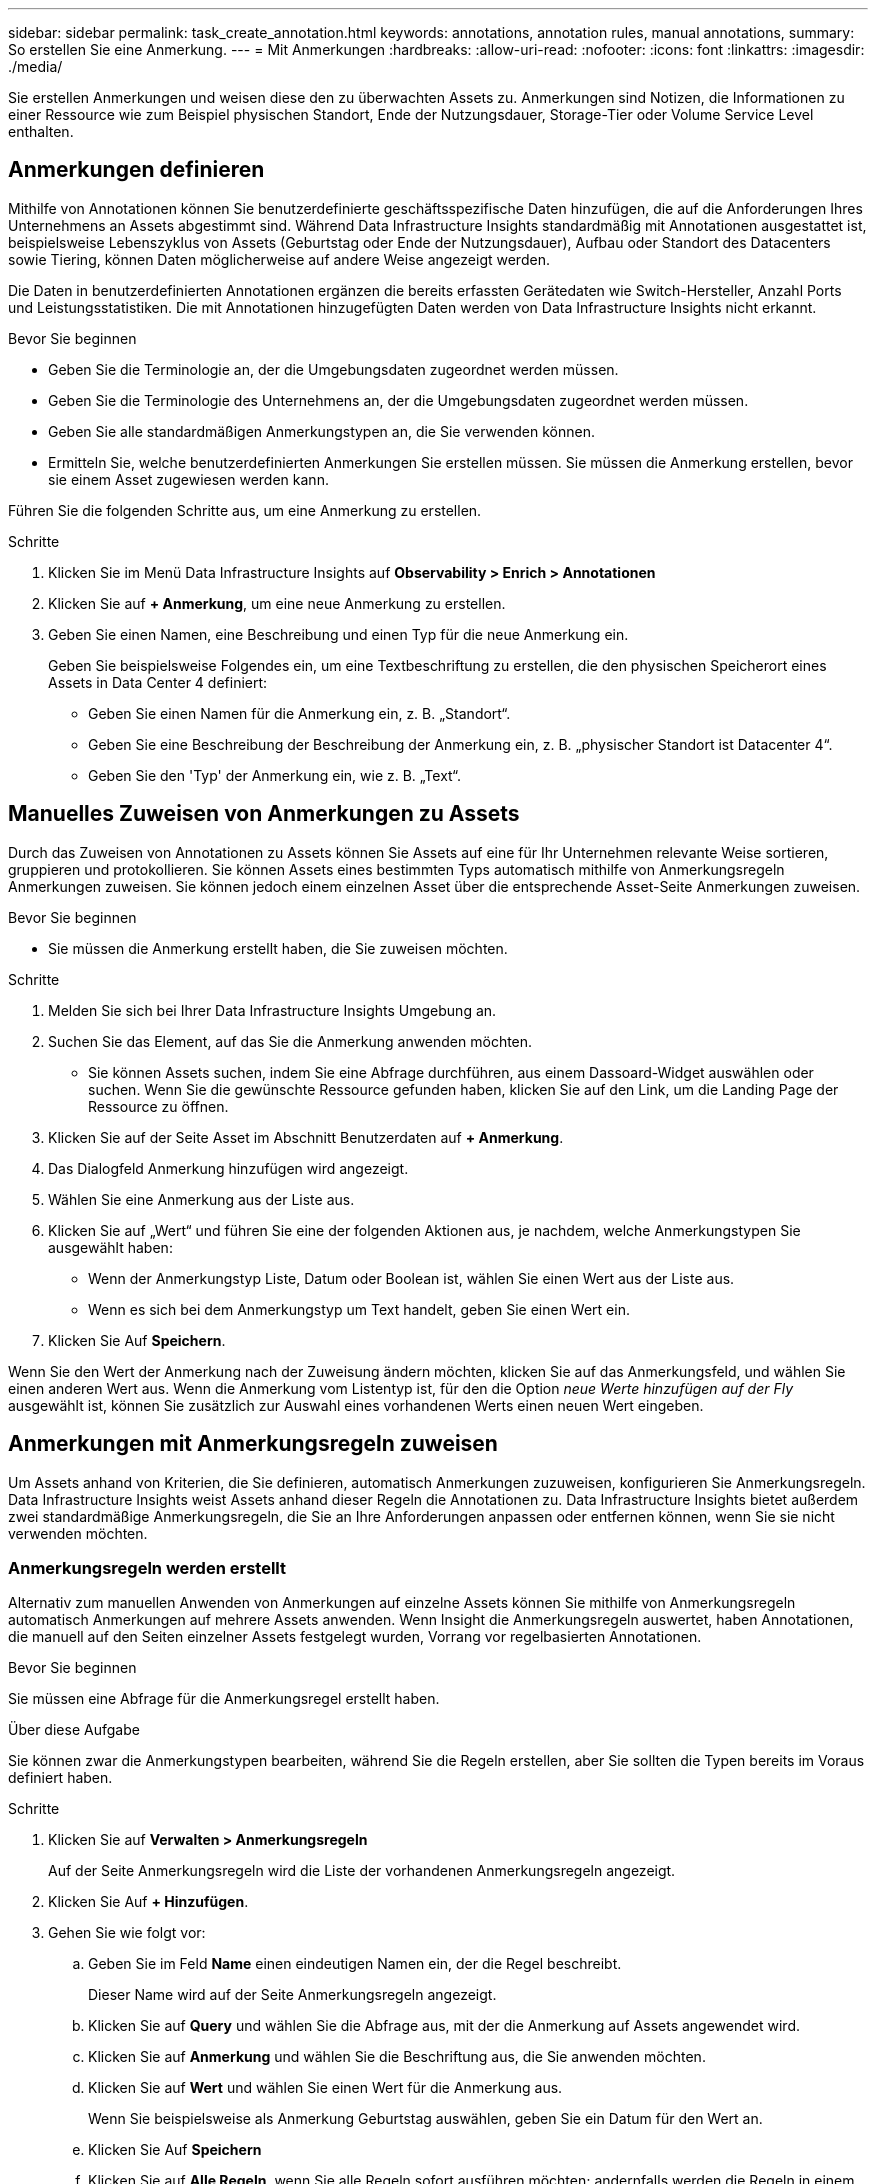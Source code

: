 ---
sidebar: sidebar 
permalink: task_create_annotation.html 
keywords: annotations, annotation rules, manual annotations, 
summary: So erstellen Sie eine Anmerkung. 
---
= Mit Anmerkungen
:hardbreaks:
:allow-uri-read: 
:nofooter: 
:icons: font
:linkattrs: 
:imagesdir: ./media/


[role="lead"]
Sie erstellen Anmerkungen und weisen diese den zu überwachten Assets zu. Anmerkungen sind Notizen, die Informationen zu einer Ressource wie zum Beispiel physischen Standort, Ende der Nutzungsdauer, Storage-Tier oder Volume Service Level enthalten.



== Anmerkungen definieren

Mithilfe von Annotationen können Sie benutzerdefinierte geschäftsspezifische Daten hinzufügen, die auf die Anforderungen Ihres Unternehmens an Assets abgestimmt sind. Während Data Infrastructure Insights standardmäßig mit Annotationen ausgestattet ist, beispielsweise Lebenszyklus von Assets (Geburtstag oder Ende der Nutzungsdauer), Aufbau oder Standort des Datacenters sowie Tiering, können Daten möglicherweise auf andere Weise angezeigt werden.

Die Daten in benutzerdefinierten Annotationen ergänzen die bereits erfassten Gerätedaten wie Switch-Hersteller, Anzahl Ports und Leistungsstatistiken. Die mit Annotationen hinzugefügten Daten werden von Data Infrastructure Insights nicht erkannt.

.Bevor Sie beginnen
* Geben Sie die Terminologie an, der die Umgebungsdaten zugeordnet werden müssen.
* Geben Sie die Terminologie des Unternehmens an, der die Umgebungsdaten zugeordnet werden müssen.
* Geben Sie alle standardmäßigen Anmerkungstypen an, die Sie verwenden können.
* Ermitteln Sie, welche benutzerdefinierten Anmerkungen Sie erstellen müssen. Sie müssen die Anmerkung erstellen, bevor sie einem Asset zugewiesen werden kann.


Führen Sie die folgenden Schritte aus, um eine Anmerkung zu erstellen.

.Schritte
. Klicken Sie im Menü Data Infrastructure Insights auf *Observability > Enrich > Annotationen*
. Klicken Sie auf *+ Anmerkung*, um eine neue Anmerkung zu erstellen.
. Geben Sie einen Namen, eine Beschreibung und einen Typ für die neue Anmerkung ein.
+
Geben Sie beispielsweise Folgendes ein, um eine Textbeschriftung zu erstellen, die den physischen Speicherort eines Assets in Data Center 4 definiert:

+
** Geben Sie einen Namen für die Anmerkung ein, z. B. „Standort“.
** Geben Sie eine Beschreibung der Beschreibung der Anmerkung ein, z. B. „physischer Standort ist Datacenter 4“.
** Geben Sie den 'Typ' der Anmerkung ein, wie z. B. „Text“.






== Manuelles Zuweisen von Anmerkungen zu Assets

Durch das Zuweisen von Annotationen zu Assets können Sie Assets auf eine für Ihr Unternehmen relevante Weise sortieren, gruppieren und protokollieren. Sie können Assets eines bestimmten Typs automatisch mithilfe von Anmerkungsregeln Anmerkungen zuweisen. Sie können jedoch einem einzelnen Asset über die entsprechende Asset-Seite Anmerkungen zuweisen.

.Bevor Sie beginnen
* Sie müssen die Anmerkung erstellt haben, die Sie zuweisen möchten.


.Schritte
. Melden Sie sich bei Ihrer Data Infrastructure Insights Umgebung an.
. Suchen Sie das Element, auf das Sie die Anmerkung anwenden möchten.
+
** Sie können Assets suchen, indem Sie eine Abfrage durchführen, aus einem Dassoard-Widget auswählen oder suchen. Wenn Sie die gewünschte Ressource gefunden haben, klicken Sie auf den Link, um die Landing Page der Ressource zu öffnen.


. Klicken Sie auf der Seite Asset im Abschnitt Benutzerdaten auf *+ Anmerkung*.
. Das Dialogfeld Anmerkung hinzufügen wird angezeigt.
. Wählen Sie eine Anmerkung aus der Liste aus.
. Klicken Sie auf „Wert“ und führen Sie eine der folgenden Aktionen aus, je nachdem, welche Anmerkungstypen Sie ausgewählt haben:
+
** Wenn der Anmerkungstyp Liste, Datum oder Boolean ist, wählen Sie einen Wert aus der Liste aus.
** Wenn es sich bei dem Anmerkungstyp um Text handelt, geben Sie einen Wert ein.


. Klicken Sie Auf *Speichern*.


Wenn Sie den Wert der Anmerkung nach der Zuweisung ändern möchten, klicken Sie auf das Anmerkungsfeld, und wählen Sie einen anderen Wert aus. Wenn die Anmerkung vom Listentyp ist, für den die Option _neue Werte hinzufügen auf der Fly_ ausgewählt ist, können Sie zusätzlich zur Auswahl eines vorhandenen Werts einen neuen Wert eingeben.



== Anmerkungen mit Anmerkungsregeln zuweisen

Um Assets anhand von Kriterien, die Sie definieren, automatisch Anmerkungen zuzuweisen, konfigurieren Sie Anmerkungsregeln. Data Infrastructure Insights weist Assets anhand dieser Regeln die Annotationen zu. Data Infrastructure Insights bietet außerdem zwei standardmäßige Anmerkungsregeln, die Sie an Ihre Anforderungen anpassen oder entfernen können, wenn Sie sie nicht verwenden möchten.



=== Anmerkungsregeln werden erstellt

Alternativ zum manuellen Anwenden von Anmerkungen auf einzelne Assets können Sie mithilfe von Anmerkungsregeln automatisch Anmerkungen auf mehrere Assets anwenden. Wenn Insight die Anmerkungsregeln auswertet, haben Annotationen, die manuell auf den Seiten einzelner Assets festgelegt wurden, Vorrang vor regelbasierten Annotationen.

.Bevor Sie beginnen
Sie müssen eine Abfrage für die Anmerkungsregel erstellt haben.

.Über diese Aufgabe
Sie können zwar die Anmerkungstypen bearbeiten, während Sie die Regeln erstellen, aber Sie sollten die Typen bereits im Voraus definiert haben.

.Schritte
. Klicken Sie auf *Verwalten > Anmerkungsregeln*
+
Auf der Seite Anmerkungsregeln wird die Liste der vorhandenen Anmerkungsregeln angezeigt.

. Klicken Sie Auf *+ Hinzufügen*.
. Gehen Sie wie folgt vor:
+
.. Geben Sie im Feld *Name* einen eindeutigen Namen ein, der die Regel beschreibt.
+
Dieser Name wird auf der Seite Anmerkungsregeln angezeigt.

.. Klicken Sie auf *Query* und wählen Sie die Abfrage aus, mit der die Anmerkung auf Assets angewendet wird.
.. Klicken Sie auf *Anmerkung* und wählen Sie die Beschriftung aus, die Sie anwenden möchten.
.. Klicken Sie auf *Wert* und wählen Sie einen Wert für die Anmerkung aus.
+
Wenn Sie beispielsweise als Anmerkung Geburtstag auswählen, geben Sie ein Datum für den Wert an.

.. Klicken Sie Auf *Speichern*
.. Klicken Sie auf *Alle Regeln*, wenn Sie alle Regeln sofort ausführen möchten; andernfalls werden die Regeln in einem regelmäßigen geplanten Intervall ausgeführt.



